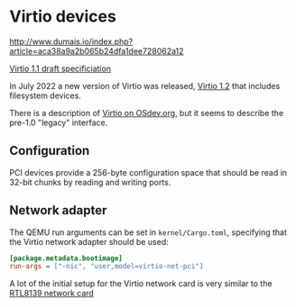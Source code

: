 * Virtio devices

http://www.dumais.io/index.php?article=aca38a9a2b065b24dfa1dee728062a12


[[https://docs.oasis-open.org/virtio/virtio/v1.1/csprd01/virtio-v1.1-csprd01.html][Virtio 1.1 draft specificiation]]

In July 2022 a new version of Virtio was released, [[https://docs.oasis-open.org/virtio/virtio/v1.2/cs01/virtio-v1.2-cs01.pdf][Virtio 1.2]] that
includes filesystem devices.


There is a description of [[https://wiki.osdev.org/Virtio][Virtio on OSdev.org]], but it seems to
describe the pre-1.0 "legacy" interface.

** Configuration

PCI devices provide a 256-byte configuration space that should be read
in 32-bit chunks by reading and writing ports.


** Network adapter

The QEMU run arguments can be set in =kernel/Cargo.toml=, specifying
that the Virtio network adapter should be used:

#+begin_src ini
[package.metadata.bootimage]
run-args = ["-nic", "user,model=virtio-net-pci"]
#+end_src

A lot of the initial setup for the Virtio network card is
very similar to the [[./14-network.org][RTL8139 network card]] 
